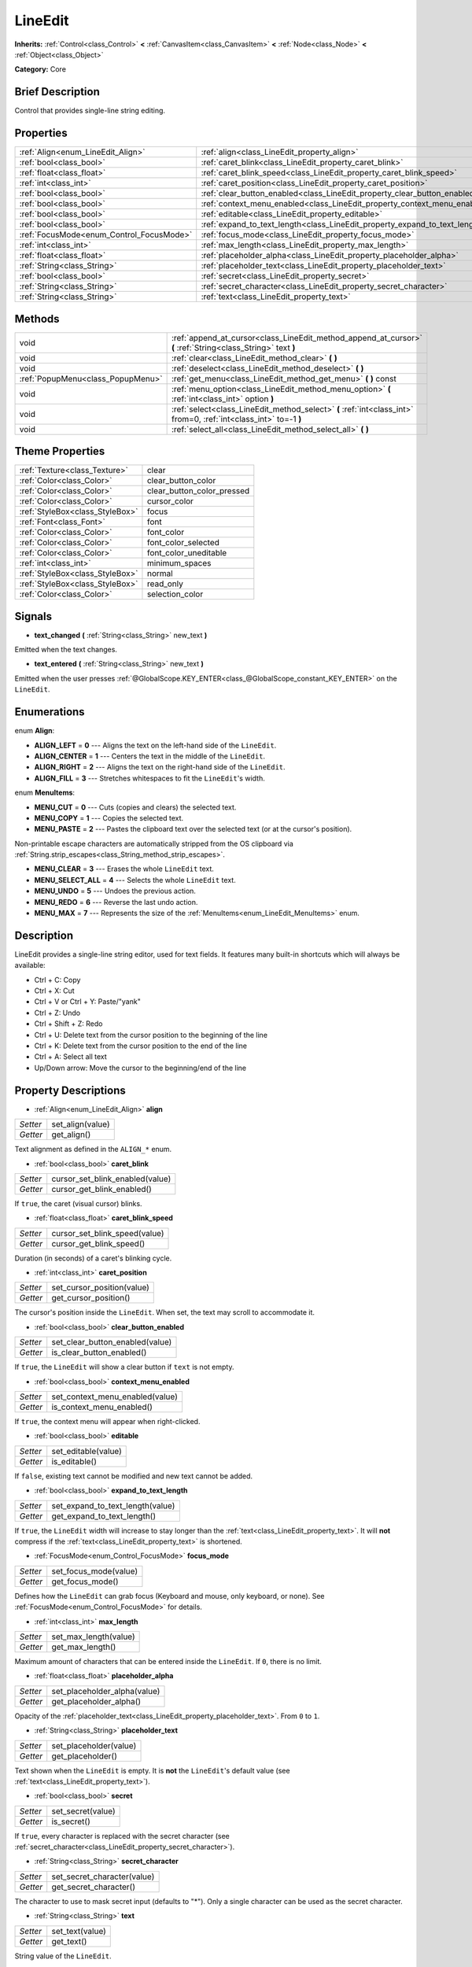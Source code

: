 .. Generated automatically by doc/tools/makerst.py in Godot's source tree.
.. DO NOT EDIT THIS FILE, but the LineEdit.xml source instead.
.. The source is found in doc/classes or modules/<name>/doc_classes.

.. _class_LineEdit:

LineEdit
========

**Inherits:** :ref:`Control<class_Control>` **<** :ref:`CanvasItem<class_CanvasItem>` **<** :ref:`Node<class_Node>` **<** :ref:`Object<class_Object>`

**Category:** Core

Brief Description
-----------------

Control that provides single-line string editing.

Properties
----------

+------------------------------------------+-----------------------------------------------------------------------------+
| :ref:`Align<enum_LineEdit_Align>`        | :ref:`align<class_LineEdit_property_align>`                                 |
+------------------------------------------+-----------------------------------------------------------------------------+
| :ref:`bool<class_bool>`                  | :ref:`caret_blink<class_LineEdit_property_caret_blink>`                     |
+------------------------------------------+-----------------------------------------------------------------------------+
| :ref:`float<class_float>`                | :ref:`caret_blink_speed<class_LineEdit_property_caret_blink_speed>`         |
+------------------------------------------+-----------------------------------------------------------------------------+
| :ref:`int<class_int>`                    | :ref:`caret_position<class_LineEdit_property_caret_position>`               |
+------------------------------------------+-----------------------------------------------------------------------------+
| :ref:`bool<class_bool>`                  | :ref:`clear_button_enabled<class_LineEdit_property_clear_button_enabled>`   |
+------------------------------------------+-----------------------------------------------------------------------------+
| :ref:`bool<class_bool>`                  | :ref:`context_menu_enabled<class_LineEdit_property_context_menu_enabled>`   |
+------------------------------------------+-----------------------------------------------------------------------------+
| :ref:`bool<class_bool>`                  | :ref:`editable<class_LineEdit_property_editable>`                           |
+------------------------------------------+-----------------------------------------------------------------------------+
| :ref:`bool<class_bool>`                  | :ref:`expand_to_text_length<class_LineEdit_property_expand_to_text_length>` |
+------------------------------------------+-----------------------------------------------------------------------------+
| :ref:`FocusMode<enum_Control_FocusMode>` | :ref:`focus_mode<class_LineEdit_property_focus_mode>`                       |
+------------------------------------------+-----------------------------------------------------------------------------+
| :ref:`int<class_int>`                    | :ref:`max_length<class_LineEdit_property_max_length>`                       |
+------------------------------------------+-----------------------------------------------------------------------------+
| :ref:`float<class_float>`                | :ref:`placeholder_alpha<class_LineEdit_property_placeholder_alpha>`         |
+------------------------------------------+-----------------------------------------------------------------------------+
| :ref:`String<class_String>`              | :ref:`placeholder_text<class_LineEdit_property_placeholder_text>`           |
+------------------------------------------+-----------------------------------------------------------------------------+
| :ref:`bool<class_bool>`                  | :ref:`secret<class_LineEdit_property_secret>`                               |
+------------------------------------------+-----------------------------------------------------------------------------+
| :ref:`String<class_String>`              | :ref:`secret_character<class_LineEdit_property_secret_character>`           |
+------------------------------------------+-----------------------------------------------------------------------------+
| :ref:`String<class_String>`              | :ref:`text<class_LineEdit_property_text>`                                   |
+------------------------------------------+-----------------------------------------------------------------------------+

Methods
-------

+-----------------------------------+-------------------------------------------------------------------------------------------------------------------+
| void                              | :ref:`append_at_cursor<class_LineEdit_method_append_at_cursor>` **(** :ref:`String<class_String>` text **)**      |
+-----------------------------------+-------------------------------------------------------------------------------------------------------------------+
| void                              | :ref:`clear<class_LineEdit_method_clear>` **(** **)**                                                             |
+-----------------------------------+-------------------------------------------------------------------------------------------------------------------+
| void                              | :ref:`deselect<class_LineEdit_method_deselect>` **(** **)**                                                       |
+-----------------------------------+-------------------------------------------------------------------------------------------------------------------+
| :ref:`PopupMenu<class_PopupMenu>` | :ref:`get_menu<class_LineEdit_method_get_menu>` **(** **)** const                                                 |
+-----------------------------------+-------------------------------------------------------------------------------------------------------------------+
| void                              | :ref:`menu_option<class_LineEdit_method_menu_option>` **(** :ref:`int<class_int>` option **)**                    |
+-----------------------------------+-------------------------------------------------------------------------------------------------------------------+
| void                              | :ref:`select<class_LineEdit_method_select>` **(** :ref:`int<class_int>` from=0, :ref:`int<class_int>` to=-1 **)** |
+-----------------------------------+-------------------------------------------------------------------------------------------------------------------+
| void                              | :ref:`select_all<class_LineEdit_method_select_all>` **(** **)**                                                   |
+-----------------------------------+-------------------------------------------------------------------------------------------------------------------+

Theme Properties
----------------

+---------------------------------+----------------------------+
| :ref:`Texture<class_Texture>`   | clear                      |
+---------------------------------+----------------------------+
| :ref:`Color<class_Color>`       | clear_button_color         |
+---------------------------------+----------------------------+
| :ref:`Color<class_Color>`       | clear_button_color_pressed |
+---------------------------------+----------------------------+
| :ref:`Color<class_Color>`       | cursor_color               |
+---------------------------------+----------------------------+
| :ref:`StyleBox<class_StyleBox>` | focus                      |
+---------------------------------+----------------------------+
| :ref:`Font<class_Font>`         | font                       |
+---------------------------------+----------------------------+
| :ref:`Color<class_Color>`       | font_color                 |
+---------------------------------+----------------------------+
| :ref:`Color<class_Color>`       | font_color_selected        |
+---------------------------------+----------------------------+
| :ref:`Color<class_Color>`       | font_color_uneditable      |
+---------------------------------+----------------------------+
| :ref:`int<class_int>`           | minimum_spaces             |
+---------------------------------+----------------------------+
| :ref:`StyleBox<class_StyleBox>` | normal                     |
+---------------------------------+----------------------------+
| :ref:`StyleBox<class_StyleBox>` | read_only                  |
+---------------------------------+----------------------------+
| :ref:`Color<class_Color>`       | selection_color            |
+---------------------------------+----------------------------+

Signals
-------

.. _class_LineEdit_signal_text_changed:

- **text_changed** **(** :ref:`String<class_String>` new_text **)**

Emitted when the text changes.

.. _class_LineEdit_signal_text_entered:

- **text_entered** **(** :ref:`String<class_String>` new_text **)**

Emitted when the user presses :ref:`@GlobalScope.KEY_ENTER<class_@GlobalScope_constant_KEY_ENTER>` on the ``LineEdit``.

Enumerations
------------

.. _enum_LineEdit_Align:

.. _class_LineEdit_constant_ALIGN_LEFT:

.. _class_LineEdit_constant_ALIGN_CENTER:

.. _class_LineEdit_constant_ALIGN_RIGHT:

.. _class_LineEdit_constant_ALIGN_FILL:

enum **Align**:

- **ALIGN_LEFT** = **0** --- Aligns the text on the left-hand side of the ``LineEdit``.

- **ALIGN_CENTER** = **1** --- Centers the text in the middle of the ``LineEdit``.

- **ALIGN_RIGHT** = **2** --- Aligns the text on the right-hand side of the ``LineEdit``.

- **ALIGN_FILL** = **3** --- Stretches whitespaces to fit the ``LineEdit``'s width.

.. _enum_LineEdit_MenuItems:

.. _class_LineEdit_constant_MENU_CUT:

.. _class_LineEdit_constant_MENU_COPY:

.. _class_LineEdit_constant_MENU_PASTE:

.. _class_LineEdit_constant_MENU_CLEAR:

.. _class_LineEdit_constant_MENU_SELECT_ALL:

.. _class_LineEdit_constant_MENU_UNDO:

.. _class_LineEdit_constant_MENU_REDO:

.. _class_LineEdit_constant_MENU_MAX:

enum **MenuItems**:

- **MENU_CUT** = **0** --- Cuts (copies and clears) the selected text.

- **MENU_COPY** = **1** --- Copies the selected text.

- **MENU_PASTE** = **2** --- Pastes the clipboard text over the selected text (or at the cursor's position).

Non-printable escape characters are automatically stripped from the OS clipboard via :ref:`String.strip_escapes<class_String_method_strip_escapes>`.

- **MENU_CLEAR** = **3** --- Erases the whole ``LineEdit`` text.

- **MENU_SELECT_ALL** = **4** --- Selects the whole ``LineEdit`` text.

- **MENU_UNDO** = **5** --- Undoes the previous action.

- **MENU_REDO** = **6** --- Reverse the last undo action.

- **MENU_MAX** = **7** --- Represents the size of the :ref:`MenuItems<enum_LineEdit_MenuItems>` enum.

Description
-----------

LineEdit provides a single-line string editor, used for text fields. It features many built-in shortcuts which will always be available:

- Ctrl + C: Copy

- Ctrl + X: Cut

- Ctrl + V or Ctrl + Y: Paste/"yank"

- Ctrl + Z: Undo

- Ctrl + Shift + Z: Redo

- Ctrl + U: Delete text from the cursor position to the beginning of the line

- Ctrl + K: Delete text from the cursor position to the end of the line

- Ctrl + A: Select all text

- Up/Down arrow: Move the cursor to the beginning/end of the line

Property Descriptions
---------------------

.. _class_LineEdit_property_align:

- :ref:`Align<enum_LineEdit_Align>` **align**

+----------+------------------+
| *Setter* | set_align(value) |
+----------+------------------+
| *Getter* | get_align()      |
+----------+------------------+

Text alignment as defined in the ``ALIGN_*`` enum.

.. _class_LineEdit_property_caret_blink:

- :ref:`bool<class_bool>` **caret_blink**

+----------+---------------------------------+
| *Setter* | cursor_set_blink_enabled(value) |
+----------+---------------------------------+
| *Getter* | cursor_get_blink_enabled()      |
+----------+---------------------------------+

If ``true``, the caret (visual cursor) blinks.

.. _class_LineEdit_property_caret_blink_speed:

- :ref:`float<class_float>` **caret_blink_speed**

+----------+-------------------------------+
| *Setter* | cursor_set_blink_speed(value) |
+----------+-------------------------------+
| *Getter* | cursor_get_blink_speed()      |
+----------+-------------------------------+

Duration (in seconds) of a caret's blinking cycle.

.. _class_LineEdit_property_caret_position:

- :ref:`int<class_int>` **caret_position**

+----------+----------------------------+
| *Setter* | set_cursor_position(value) |
+----------+----------------------------+
| *Getter* | get_cursor_position()      |
+----------+----------------------------+

The cursor's position inside the ``LineEdit``. When set, the text may scroll to accommodate it.

.. _class_LineEdit_property_clear_button_enabled:

- :ref:`bool<class_bool>` **clear_button_enabled**

+----------+---------------------------------+
| *Setter* | set_clear_button_enabled(value) |
+----------+---------------------------------+
| *Getter* | is_clear_button_enabled()       |
+----------+---------------------------------+

If ``true``, the ``LineEdit`` will show a clear button if ``text`` is not empty.

.. _class_LineEdit_property_context_menu_enabled:

- :ref:`bool<class_bool>` **context_menu_enabled**

+----------+---------------------------------+
| *Setter* | set_context_menu_enabled(value) |
+----------+---------------------------------+
| *Getter* | is_context_menu_enabled()       |
+----------+---------------------------------+

If ``true``, the context menu will appear when right-clicked.

.. _class_LineEdit_property_editable:

- :ref:`bool<class_bool>` **editable**

+----------+---------------------+
| *Setter* | set_editable(value) |
+----------+---------------------+
| *Getter* | is_editable()       |
+----------+---------------------+

If ``false``, existing text cannot be modified and new text cannot be added.

.. _class_LineEdit_property_expand_to_text_length:

- :ref:`bool<class_bool>` **expand_to_text_length**

+----------+----------------------------------+
| *Setter* | set_expand_to_text_length(value) |
+----------+----------------------------------+
| *Getter* | get_expand_to_text_length()      |
+----------+----------------------------------+

If ``true``, the ``LineEdit`` width will increase to stay longer than the :ref:`text<class_LineEdit_property_text>`. It will **not** compress if the :ref:`text<class_LineEdit_property_text>` is shortened.

.. _class_LineEdit_property_focus_mode:

- :ref:`FocusMode<enum_Control_FocusMode>` **focus_mode**

+----------+-----------------------+
| *Setter* | set_focus_mode(value) |
+----------+-----------------------+
| *Getter* | get_focus_mode()      |
+----------+-----------------------+

Defines how the ``LineEdit`` can grab focus (Keyboard and mouse, only keyboard, or none). See :ref:`FocusMode<enum_Control_FocusMode>` for details.

.. _class_LineEdit_property_max_length:

- :ref:`int<class_int>` **max_length**

+----------+-----------------------+
| *Setter* | set_max_length(value) |
+----------+-----------------------+
| *Getter* | get_max_length()      |
+----------+-----------------------+

Maximum amount of characters that can be entered inside the ``LineEdit``. If ``0``, there is no limit.

.. _class_LineEdit_property_placeholder_alpha:

- :ref:`float<class_float>` **placeholder_alpha**

+----------+------------------------------+
| *Setter* | set_placeholder_alpha(value) |
+----------+------------------------------+
| *Getter* | get_placeholder_alpha()      |
+----------+------------------------------+

Opacity of the :ref:`placeholder_text<class_LineEdit_property_placeholder_text>`. From ``0`` to ``1``.

.. _class_LineEdit_property_placeholder_text:

- :ref:`String<class_String>` **placeholder_text**

+----------+------------------------+
| *Setter* | set_placeholder(value) |
+----------+------------------------+
| *Getter* | get_placeholder()      |
+----------+------------------------+

Text shown when the ``LineEdit`` is empty. It is **not** the ``LineEdit``'s default value (see :ref:`text<class_LineEdit_property_text>`).

.. _class_LineEdit_property_secret:

- :ref:`bool<class_bool>` **secret**

+----------+-------------------+
| *Setter* | set_secret(value) |
+----------+-------------------+
| *Getter* | is_secret()       |
+----------+-------------------+

If ``true``, every character is replaced with the secret character (see :ref:`secret_character<class_LineEdit_property_secret_character>`).

.. _class_LineEdit_property_secret_character:

- :ref:`String<class_String>` **secret_character**

+----------+-----------------------------+
| *Setter* | set_secret_character(value) |
+----------+-----------------------------+
| *Getter* | get_secret_character()      |
+----------+-----------------------------+

The character to use to mask secret input (defaults to "\*"). Only a single character can be used as the secret character.

.. _class_LineEdit_property_text:

- :ref:`String<class_String>` **text**

+----------+-----------------+
| *Setter* | set_text(value) |
+----------+-----------------+
| *Getter* | get_text()      |
+----------+-----------------+

String value of the ``LineEdit``.

Method Descriptions
-------------------

.. _class_LineEdit_method_append_at_cursor:

- void **append_at_cursor** **(** :ref:`String<class_String>` text **)**

Adds ``text`` after the cursor. If the resulting value is longer than :ref:`max_length<class_LineEdit_property_max_length>`, nothing happens.

.. _class_LineEdit_method_clear:

- void **clear** **(** **)**

Erases the ``LineEdit`` text.

.. _class_LineEdit_method_deselect:

- void **deselect** **(** **)**

Clears the current selection.

.. _class_LineEdit_method_get_menu:

- :ref:`PopupMenu<class_PopupMenu>` **get_menu** **(** **)** const

Returns the :ref:`PopupMenu<class_PopupMenu>` of this ``LineEdit``. By default, this menu is displayed when right-clicking on the ``LineEdit``.

.. _class_LineEdit_method_menu_option:

- void **menu_option** **(** :ref:`int<class_int>` option **)**

Executes a given action as defined in the``MENU_*`` enum.

.. _class_LineEdit_method_select:

- void **select** **(** :ref:`int<class_int>` from=0, :ref:`int<class_int>` to=-1 **)**

Selects characters inside ``LineEdit`` between ``from`` and ``to``. By default, ``from`` is at the beginning and ``to`` at the end.

::

    text = "Welcome"
    select()     # Will select "Welcome"
    select(4)    # Will select "ome"
    select(2, 5) # Will select "lco"

.. _class_LineEdit_method_select_all:

- void **select_all** **(** **)**

Selects the whole :ref:`String<class_String>`.

